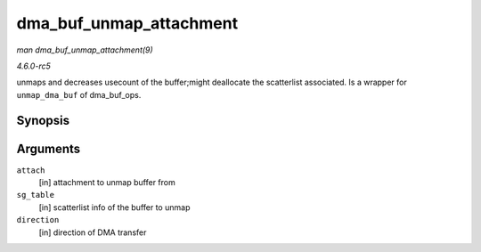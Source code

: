 .. -*- coding: utf-8; mode: rst -*-

.. _API-dma-buf-unmap-attachment:

========================
dma_buf_unmap_attachment
========================

*man dma_buf_unmap_attachment(9)*

*4.6.0-rc5*

unmaps and decreases usecount of the buffer;might deallocate the
scatterlist associated. Is a wrapper for ``unmap_dma_buf`` of
dma_buf_ops.


Synopsis
========

.. c:function:: void dma_buf_unmap_attachment( struct dma_buf_attachment * attach, struct sg_table * sg_table, enum dma_data_direction direction )

Arguments
=========

``attach``
    [in] attachment to unmap buffer from

``sg_table``
    [in] scatterlist info of the buffer to unmap

``direction``
    [in] direction of DMA transfer


.. ------------------------------------------------------------------------------
.. This file was automatically converted from DocBook-XML with the dbxml
.. library (https://github.com/return42/sphkerneldoc). The origin XML comes
.. from the linux kernel, refer to:
..
.. * https://github.com/torvalds/linux/tree/master/Documentation/DocBook
.. ------------------------------------------------------------------------------

